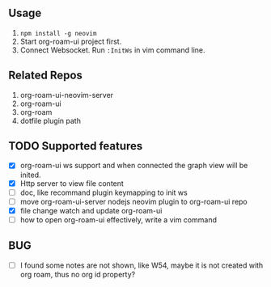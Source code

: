 ** Usage
   0. =npm install -g neovim=
   1. Start org-roam-ui project first.
   2. Connect Websocket. Run =:InitWs= in vim command line.

** Related Repos

1. org-roam-ui-neovim-server
2. org-roam-ui
3. org-roam
4. dotfile plugin path

** TODO Supported features
   - [X] org-roam-ui ws support and when connected the graph view will be inited.
   - [X] Http server to view file content
   - [ ] doc, like recommand plugin keymapping to init ws
   - [ ] move org-roam-ui-server nodejs neovim plugin to org-roam-ui repo
   - [X] file change watch and update org-roam-ui
   - [ ] how to open org-roam-ui effectively, write a vim command

** BUG
   - [ ] I found some notes are not shown, like W54, maybe it is not created with org roam, thus no org id property?
